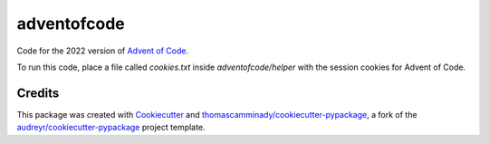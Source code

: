 ============
adventofcode
============

Code for the 2022 version of `Advent of Code`_.

To run this code, place a file called `cookies.txt` inside `adventofcode/helper` with the session cookies for Advent of Code.

Credits
-------

This package was created with Cookiecutter_ and `thomascamminady/cookiecutter-pypackage`_, a fork of the `audreyr/cookiecutter-pypackage`_ project template.

.. _`Advent of Code`: https://adventofcode.com/
.. _Cookiecutter: https://github.com/audreyr/cookiecutter
.. _`thomascamminady/cookiecutter-pypackage`: https://github.com/thomascamminady/cookiecutter-pypackage
.. _`audreyr/cookiecutter-pypackage`: https://github.com/audreyr/cookiecutter-pypackage
